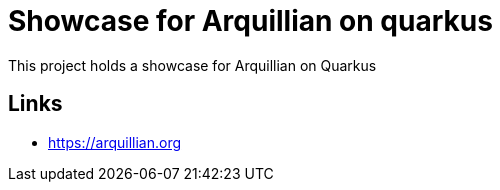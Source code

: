 = Showcase for Arquillian on quarkus

This project holds a showcase for Arquillian on Quarkus

== Links

- https://arquillian.org
